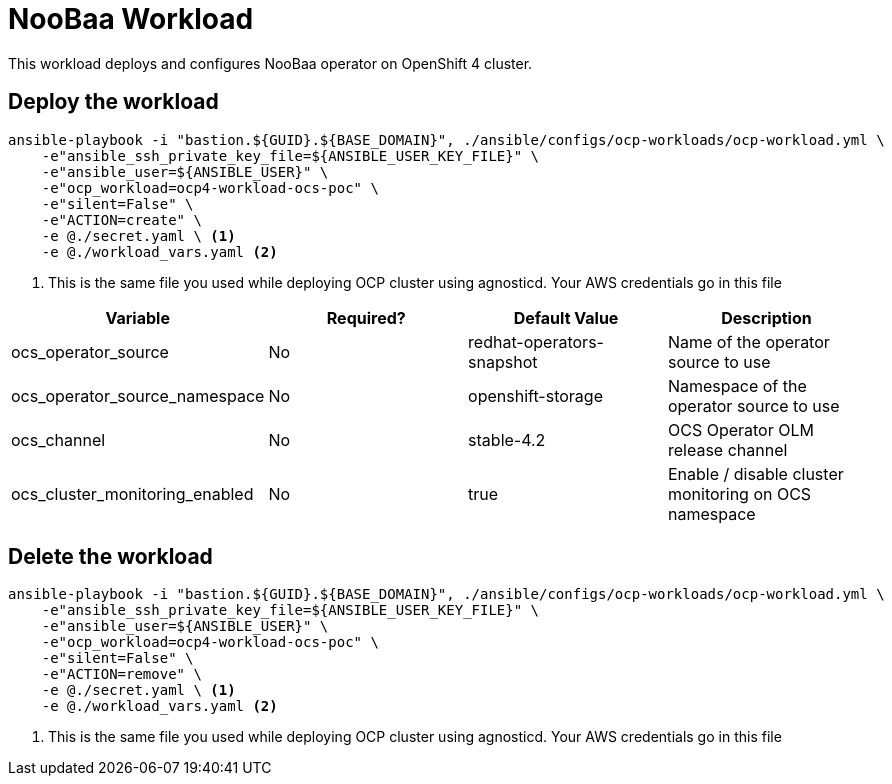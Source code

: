 = NooBaa Workload

This workload deploys and configures NooBaa operator on OpenShift 4 cluster. 

== Deploy the workload
[source, bash]
----
ansible-playbook -i "bastion.${GUID}.${BASE_DOMAIN}", ./ansible/configs/ocp-workloads/ocp-workload.yml \
    -e"ansible_ssh_private_key_file=${ANSIBLE_USER_KEY_FILE}" \
    -e"ansible_user=${ANSIBLE_USER}" \ 
    -e"ocp_workload=ocp4-workload-ocs-poc" \ 
    -e"silent=False" \
    -e"ACTION=create" \
    -e @./secret.yaml \ <1>
    -e @./workload_vars.yaml <2>
----
<1> This is the same file you used while deploying OCP cluster using agnosticd. Your AWS credentials go in this file

|===
| Variable | Required? | Default Value | Description

| ocs_operator_source
| No
| redhat-operators-snapshot
| Name of the operator source to use

| ocs_operator_source_namespace
| No
| openshift-storage
| Namespace of the operator source to use

| ocs_channel
| No
| stable-4.2
| OCS Operator OLM release channel

| ocs_cluster_monitoring_enabled
| No
| true
| Enable / disable cluster monitoring on OCS namespace

|===

== Delete the workload
----
ansible-playbook -i "bastion.${GUID}.${BASE_DOMAIN}", ./ansible/configs/ocp-workloads/ocp-workload.yml \
    -e"ansible_ssh_private_key_file=${ANSIBLE_USER_KEY_FILE}" \
    -e"ansible_user=${ANSIBLE_USER}" \ 
    -e"ocp_workload=ocp4-workload-ocs-poc" \ 
    -e"silent=False" \
    -e"ACTION=remove" \
    -e @./secret.yaml \ <1>
    -e @./workload_vars.yaml <2>
----
<1> This is the same file you used while deploying OCP cluster using agnosticd. Your AWS credentials go in this file
